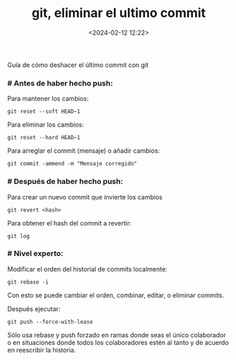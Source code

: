 #+title: git, eliminar el ultimo commit
#+date: <2024-02-12 12:22>
#+description: 
#+filetags: git

Guía de cómo deshacer el último commit con git

*** # Antes de haber hecho push:

Para mantener los cambios:

#+Begin_SRC
  git reset --soft HEAD~1
#+End_SRC
    
Para eliminar los cambios:

#+Begin_SRC
  git reset --hard HEAD~1
#+End_SRC


Para arreglar el commit (mensaje) o añadir cambios:

#+Begin_SRC
  git commit -ammend -m "Mensaje corregido"
#+End_SRC

***  # Después de haber hecho push:

Para crear un nuevo commit que invierte los cambios

#+Begin_SRC
  git revert <hash>
#+End_SRC

Para obtener el hash del commit a revertir:

#+Begin_SRC
  git log
#+End_SRC

***  # Nivel experto:

Modificar el orden del historial de commits localmente:

#+Begin_SRC
  git rebase -i
#+End_SRC

Con esto se puede cambiar el orden, combinar, editar, o eliminar commits.

Después ejecutar:

#+Begin_SRC
  git push --force-with-lease
#+End_SRC

Sólo usa rebase y push forzado en ramas donde seas el único colaborador o en situaciones donde todos los colaboradores estén al tanto y de acuerdo en reescribir la historia.
